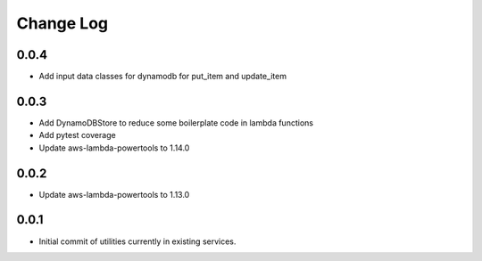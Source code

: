 **********
Change Log
**********

0.0.4
=====
- Add input data classes for dynamodb for put_item and update_item

0.0.3
=====
- Add DynamoDBStore to reduce some boilerplate code in lambda functions
- Add pytest coverage
- Update aws-lambda-powertools to 1.14.0

0.0.2
=====
- Update aws-lambda-powertools to 1.13.0

0.0.1
=====
- Initial commit of utilities currently in existing services.
